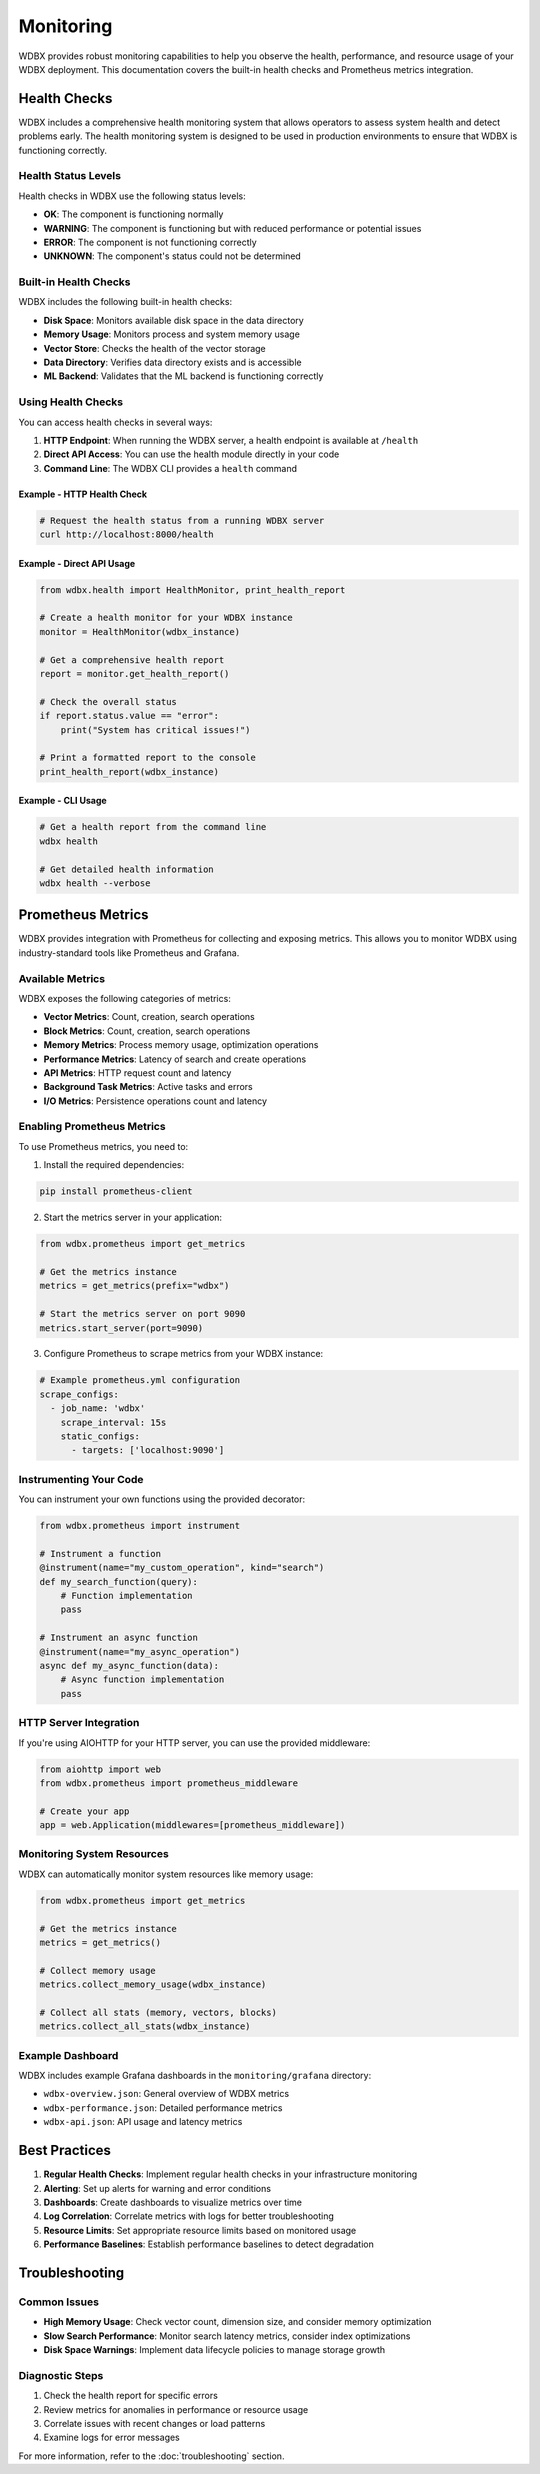 ============
Monitoring
============

WDBX provides robust monitoring capabilities to help you observe the health, performance, and resource usage of your WDBX deployment. This documentation covers the built-in health checks and Prometheus metrics integration.

Health Checks
============

WDBX includes a comprehensive health monitoring system that allows operators to assess system health and detect problems early. The health monitoring system is designed to be used in production environments to ensure that WDBX is functioning correctly.

Health Status Levels
-------------------

Health checks in WDBX use the following status levels:

* **OK**: The component is functioning normally
* **WARNING**: The component is functioning but with reduced performance or potential issues
* **ERROR**: The component is not functioning correctly
* **UNKNOWN**: The component's status could not be determined

Built-in Health Checks
---------------------

WDBX includes the following built-in health checks:

* **Disk Space**: Monitors available disk space in the data directory
* **Memory Usage**: Monitors process and system memory usage
* **Vector Store**: Checks the health of the vector storage
* **Data Directory**: Verifies data directory exists and is accessible
* **ML Backend**: Validates that the ML backend is functioning correctly

Using Health Checks
------------------

You can access health checks in several ways:

1. **HTTP Endpoint**: When running the WDBX server, a health endpoint is available at ``/health``
2. **Direct API Access**: You can use the health module directly in your code
3. **Command Line**: The WDBX CLI provides a ``health`` command

Example - HTTP Health Check
~~~~~~~~~~~~~~~~~~~~~~~~~~

.. code-block:: bash

    # Request the health status from a running WDBX server
    curl http://localhost:8000/health

Example - Direct API Usage
~~~~~~~~~~~~~~~~~~~~~~~~~

.. code-block:: python

    from wdbx.health import HealthMonitor, print_health_report
    
    # Create a health monitor for your WDBX instance
    monitor = HealthMonitor(wdbx_instance)
    
    # Get a comprehensive health report
    report = monitor.get_health_report()
    
    # Check the overall status
    if report.status.value == "error":
        print("System has critical issues!")
    
    # Print a formatted report to the console
    print_health_report(wdbx_instance)

Example - CLI Usage
~~~~~~~~~~~~~~~~~

.. code-block:: bash

    # Get a health report from the command line
    wdbx health

    # Get detailed health information
    wdbx health --verbose


Prometheus Metrics
=================

WDBX provides integration with Prometheus for collecting and exposing metrics. This allows you to monitor WDBX using industry-standard tools like Prometheus and Grafana.

Available Metrics
----------------

WDBX exposes the following categories of metrics:

* **Vector Metrics**: Count, creation, search operations
* **Block Metrics**: Count, creation, search operations
* **Memory Metrics**: Process memory usage, optimization operations
* **Performance Metrics**: Latency of search and create operations
* **API Metrics**: HTTP request count and latency
* **Background Task Metrics**: Active tasks and errors
* **I/O Metrics**: Persistence operations count and latency

Enabling Prometheus Metrics
--------------------------

To use Prometheus metrics, you need to:

1. Install the required dependencies:

.. code-block:: bash

    pip install prometheus-client

2. Start the metrics server in your application:

.. code-block:: python

    from wdbx.prometheus import get_metrics
    
    # Get the metrics instance
    metrics = get_metrics(prefix="wdbx")
    
    # Start the metrics server on port 9090
    metrics.start_server(port=9090)

3. Configure Prometheus to scrape metrics from your WDBX instance:

.. code-block:: yaml

    # Example prometheus.yml configuration
    scrape_configs:
      - job_name: 'wdbx'
        scrape_interval: 15s
        static_configs:
          - targets: ['localhost:9090']

Instrumenting Your Code
---------------------

You can instrument your own functions using the provided decorator:

.. code-block:: python

    from wdbx.prometheus import instrument
    
    # Instrument a function
    @instrument(name="my_custom_operation", kind="search")
    def my_search_function(query):
        # Function implementation
        pass
    
    # Instrument an async function
    @instrument(name="my_async_operation")
    async def my_async_function(data):
        # Async function implementation
        pass

HTTP Server Integration
---------------------

If you're using AIOHTTP for your HTTP server, you can use the provided middleware:

.. code-block:: python

    from aiohttp import web
    from wdbx.prometheus import prometheus_middleware
    
    # Create your app
    app = web.Application(middlewares=[prometheus_middleware])

Monitoring System Resources
-------------------------

WDBX can automatically monitor system resources like memory usage:

.. code-block:: python

    from wdbx.prometheus import get_metrics
    
    # Get the metrics instance
    metrics = get_metrics()
    
    # Collect memory usage
    metrics.collect_memory_usage(wdbx_instance)
    
    # Collect all stats (memory, vectors, blocks)
    metrics.collect_all_stats(wdbx_instance)

Example Dashboard
---------------

WDBX includes example Grafana dashboards in the ``monitoring/grafana`` directory:

* ``wdbx-overview.json``: General overview of WDBX metrics
* ``wdbx-performance.json``: Detailed performance metrics
* ``wdbx-api.json``: API usage and latency metrics

Best Practices
=============

1. **Regular Health Checks**: Implement regular health checks in your infrastructure monitoring
2. **Alerting**: Set up alerts for warning and error conditions
3. **Dashboards**: Create dashboards to visualize metrics over time
4. **Log Correlation**: Correlate metrics with logs for better troubleshooting
5. **Resource Limits**: Set appropriate resource limits based on monitored usage
6. **Performance Baselines**: Establish performance baselines to detect degradation

Troubleshooting
==============

Common Issues
-----------

* **High Memory Usage**: Check vector count, dimension size, and consider memory optimization
* **Slow Search Performance**: Monitor search latency metrics, consider index optimizations
* **Disk Space Warnings**: Implement data lifecycle policies to manage storage growth

Diagnostic Steps
--------------

1. Check the health report for specific errors
2. Review metrics for anomalies in performance or resource usage
3. Correlate issues with recent changes or load patterns
4. Examine logs for error messages

For more information, refer to the :doc:`troubleshooting` section. 